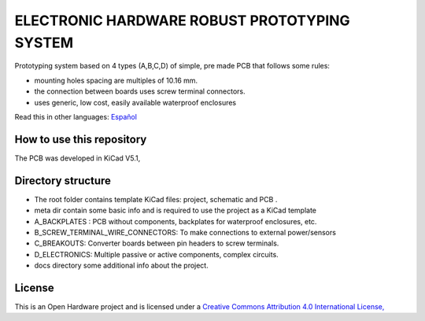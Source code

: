 =======================================================================================================================================
ELECTRONIC HARDWARE ROBUST PROTOTYPING SYSTEM
=======================================================================================================================================

Prototyping system based on 4 types (A,B,C,D) of simple, pre made PCB that follows some rules:

* mounting holes spacing are multiples of 10.16 mm.
* the connection between boards uses screw terminal connectors.
* uses generic, low cost, easily available waterproof enclosures

.. image:: /docs/tusistemita.png

Read this in other languages: `Español </docs/README.es.rst>`_

How to use this repository
--------------------------
The PCB was developed in KiCad V5.1,


Directory structure
-------------------
* The root folder contains template KiCad files: project, schematic and PCB .
* meta dir contain some basic info and is required to use the project as a KiCad template
* A_BACKPLATES :  PCB without components, backplates for waterproof enclosures, etc.
* B_SCREW_TERMINAL_WIRE_CONNECTORS: To make connections to external power/sensors
* C_BREAKOUTS: Converter boards between pin headers to screw terminals.
* D_ELECTRONICS: Multiple passive or active components, complex circuits.
* docs directory some additional info about the project.

License
-------

.. image:: https://i.creativecommons.org/l/by/4.0/88x31.png
   :target: http://creativecommons.org/licenses/by/4.0/


This is an Open Hardware project and is licensed under a `Creative Commons Attribution 4.0 International License, <http://creativecommons.org/licenses/by/4.0/>`_
